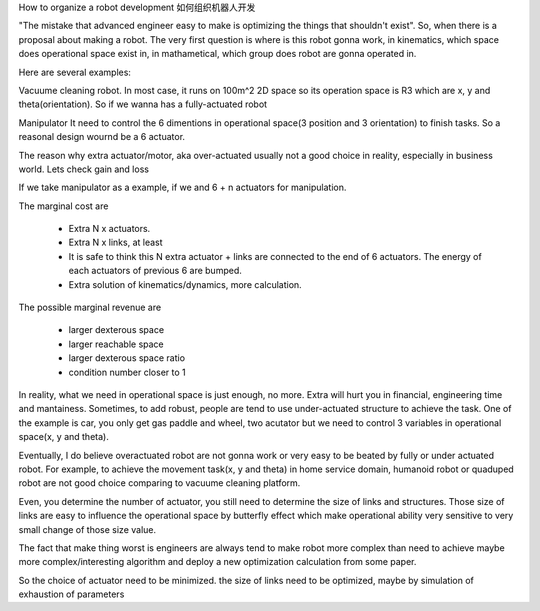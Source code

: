 How to organize a robot development
如何组织机器人开发


"The mistake that advanced engineer easy to make is optimizing the things that shouldn't exist". So, when there is a proposal about making a
robot. The very first question is where is this robot gonna work, in kinematics, which space does operational space exist in, in mathametical,
which group does robot are gonna operated in.

Here are several examples:

Vacuume cleaning robot.
In most case, it runs on 100m^2 2D space so its operation space is R3 which are x, y and theta(orientation). So if we wanna has a fully-actuated
robot

Manipulator
It need to control the 6 dimentions in operational space(3 position and 3 orientation) to finish tasks. So a reasonal design wournd be a 6 actuator.

The reason why extra actuator/motor, aka over-actuated usually not a good choice in reality, especially in business world. Lets check gain and loss

If we take manipulator as a example, if we and 6 + n actuators for manipulation. 

The marginal cost are

  * Extra N x actuators.
  * Extra N x links, at least
  * It is safe to think this N extra actuator + links are connected to the end of 6 actuators. The energy of each actuators of previous 6 are bumped.
  * Extra solution of kinematics/dynamics, more calculation.
 
The possible marginal revenue are
  
  * larger dexterous space
  * larger reachable space
  * larger dexterous space ratio 
  * condition number closer to 1


In reality, what we need in operational space is just enough, no more. Extra will hurt you in financial, engineering time and mantainess. Sometimes,
to add robust, people are tend to use under-actuated structure to achieve the task. One of the example is car, you only get gas paddle and wheel, two
acutator but we need to control 3 variables in operational space(x, y and theta).

Eventually, I do believe overactuated robot are not gonna work or very easy to be beated by fully or under actuated robot. For example, to achieve
the movement task(x, y and theta) in home service domain, humanoid robot or quaduped robot are not good choice comparing to vacuume cleaning platform.

Even, you determine the number of actuator, you still need to determine the size of links and structures. Those size of links are easy to influence
the operational space by butterfly effect which make operational ability very sensitive to very small change of those size value.

The fact that make thing worst is engineers are always tend to make robot more complex than need to achieve maybe more complex/interesting algorithm
and deploy a new optimization calculation from some paper.

So the choice of actuator need to be minimized.
the size of links need to be optimized, maybe by simulation of exhaustion of parameters

